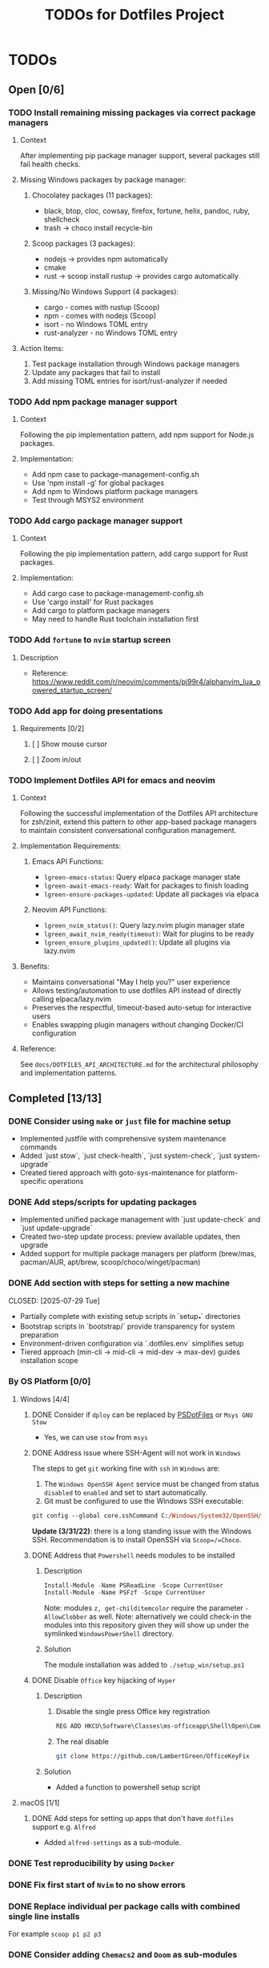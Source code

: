 #+title: TODOs for Dotfiles Project

* TODOs
** Open [0/6]
*** TODO Install remaining missing packages via correct package managers
**** Context
After implementing pip package manager support, several packages still fail health checks.
**** Missing Windows packages by package manager:
***** Chocolatey packages (11 packages): 
- black, btop, cloc, cowsay, firefox, fortune, helix, pandoc, ruby, shellcheck
- trash → choco install recycle-bin
***** Scoop packages (3 packages):
- nodejs → provides npm automatically  
- cmake
- rust → scoop install rustup → provides cargo automatically
***** Missing/No Windows Support (4 packages):
- cargo - comes with rustup (Scoop)
- npm - comes with nodejs (Scoop)
- isort - no Windows TOML entry
- rust-analyzer - no Windows TOML entry
**** Action Items:
1. Test package installation through Windows package managers
2. Update any packages that fail to install
3. Add missing TOML entries for isort/rust-analyzer if needed

*** TODO Add npm package manager support  
**** Context
Following the pip implementation pattern, add npm support for Node.js packages.
**** Implementation:
- Add npm case to package-management-config.sh
- Use 'npm install -g' for global packages
- Add npm to Windows platform package managers
- Test through MSYS2 environment

*** TODO Add cargo package manager support
**** Context  
Following the pip implementation pattern, add cargo support for Rust packages.
**** Implementation:
- Add cargo case to package-management-config.sh  
- Use 'cargo install' for Rust packages
- Add cargo to platform package managers
- May need to handle Rust toolchain installation first

*** TODO Add =fortune= to =nvim= startup screen
**** Description
+ Reference: https://www.reddit.com/r/neovim/comments/pj99r4/alphanvim_lua_powered_startup_screen/

*** TODO Add app for doing presentations
**** Requirements [0/2]
***** [ ] Show mouse cursor
***** [ ] Zoom in/out

*** TODO Implement Dotfiles API for emacs and neovim
**** Context
Following the successful implementation of the Dotfiles API architecture for zsh/zinit, extend this pattern to other app-based package managers to maintain consistent conversational configuration management.
**** Implementation Requirements:
***** Emacs API Functions:
- =lgreen-emacs-status=: Query elpaca package manager state  
- =lgreen-await-emacs-ready=: Wait for packages to finish loading
- =lgreen-ensure-packages-updated=: Update all packages via elpaca
***** Neovim API Functions:
- =lgreen_nvim_status()=: Query lazy.nvim plugin manager state
- =lgreen_await_nvim_ready(timeout)=: Wait for plugins to be ready
- =lgreen_ensure_plugins_updated()=: Update all plugins via lazy.nvim
**** Benefits:
- Maintains conversational "May I help you?" user experience
- Allows testing/automation to use dotfiles API instead of directly calling elpaca/lazy.nvim
- Preserves the respectful, timeout-based auto-setup for interactive users
- Enables swapping plugin managers without changing Docker/CI configuration
**** Reference:
See =docs/DOTFILES_API_ARCHITECTURE.md= for the architectural philosophy and implementation patterns.

** Completed [13/13]
*** DONE Consider using =make= or =just= file for machine setup
CLOSED: [2025-07-29 Tue]
- Implemented justfile with comprehensive system maintenance commands
- Added `just stow`, `just check-health`, `just system-check`, `just system-upgrade`
- Created tiered approach with goto-sys-maintenance for platform-specific operations

*** DONE Add steps/scripts for updating packages  
CLOSED: [2025-07-29 Tue]
- Implemented unified package management with `just update-check` and `just update-upgrade`
- Created two-step update process: preview available updates, then upgrade
- Added support for multiple package managers per platform (brew/mas, pacman/AUR, apt/brew, scoop/choco/winget/pacman)

*** DONE Add section with steps for setting a new machine
CLOSED: [2025-07-29 Tue]  
- Partially complete with existing setup scripts in `setup_*` directories
- Bootstrap scripts in `bootstrap/` provide transparency for system preparation
- Environment-driven configuration via `.dotfiles.env` simplifies setup
- Tiered approach (min-cli → mid-cli → mid-dev → max-dev) guides installation scope
*** By OS Platform [0/0]
**** Windows [4/4]
***** DONE Consider if =dploy= can be replaced by [[https://github.com/ralish/PSDotFiles][PSDotFiles]] or =Msys GNU Stow=
CLOSED: [2023-05-22 Mon 22:27]
+ Yes, we can use =stow= from =msys=
***** DONE Address issue where SSH-Agent will not work in =Windows=
CLOSED: [2023-05-22 Mon 22:32]
The steps to get =git= working fine with =ssh= in =Windows= are:
1. The ~Windows OpenSSH Agent~ service must be changed from status ~disabled~ to ~enabled~ and set to start automatically.
2. Git must be configured to use the Windows SSH executable:
#+begin_src ps
git config --global core.sshCommand C:/Windows/System32/OpenSSH/ssh.exe
#+end_src

*Update (3/31/22)*: there is a long standing issue with the Windows SSH. Recommendation is to install OpenSSH via =Scoop=/=Choco=.
***** DONE Address that =Powershell= needs modules to be installed
CLOSED: [2023-05-22 Mon 22:38]
****** Description
#+begin_src powershell
Install-Module -Name PSReadLine -Scope CurrentUser
Install-Module -Name PSFzf -Scope CurrentUser
#+end_src
Note: modules ~z, get-childitemcolor~ require the parameter ~-AllowClobber~ as well.
Note: alternatively we could check-in the modules into this repository given they will show up under the symlinked =WindowsPowerShell= directory.
****** Solution
The module installation was added to ~./setup_win/setup.ps1~
***** DONE Disable =Office= key hijacking of =Hyper=
CLOSED: [2023-05-22 Mon 23:02]
****** Description
******* Disable the single press Office key registration
#+begin_src bat
REG ADD HKCU\Software\Classes\ms-officeapp\Shell\Open\Command /t REG_SZ /d rundll32
#+end_src

******* The real disable
#+begin_src sh
git clone https://github.com/LambertGreen/OfficeKeyFix
#+end_src
****** Solution
+ Added a function to powershell setup script

**** macOS [1/1]
***** DONE Add steps for setting up apps that don't have =dotfiles= support e.g. =Alfred=
CLOSED: [2023-05-22 Mon 21:05]
+ Added ~alfred-settings~ as a sub-module.
*** DONE Test reproducibility by using =Docker=
CLOSED: [2021-06-02 Wed 16:05]
*** DONE Fix first start of =Nvim= to no show errors
CLOSED: [2021-06-02 Wed 21:33]
*** DONE Replace individual per package calls with combined single line installs
CLOSED: [2022-03-29 Tue 16:52]
For example ~scoop p1 p2 p3~
*** DONE Consider adding =Chemacs2= and =Doom= as sub-modules
CLOSED: [2021-12-14 Tue 20:08]
So that simply doing ~stow emacs~ get things all done, or provide shorter setup blocks.

**** Notes
I have already added =Chemacs2= as a submodule, and it was convenient, so I think we should simply add =Doom= as well. But then what about =Spacemacs=?

*** DONE Add package manager export files for your machines [4/4]
CLOSED: [2021-12-14 Tue 20:08]
   Let's add these as a quick backup of existing installed applications.
**** [X] Add =Brewfile= for MacBook Air
CLOSED: [2021-12-14 Tue 20:08]
**** [X] Add =Brewfile= for MacBook Pro
CLOSED: [2021-12-14 Tue 20:08]
**** [X] Add =Scoop= export file for Windows Gaming rig
CLOSED: [2021-12-14 Tue 20:08]
**** [X] Add =Brewfile= for Ubuntu WSL machine
CLOSED: [2021-12-14 Tue 20:08]
*** DONE Add =Nix= files to the repo
CLOSED: [2022-08-17 Wed 11:32]
*** DONE Update steps to setup =SSH= first so that ~git submodule~ command will work (i.e. use the =sshagent= instead of failing accessing the SSH key)
CLOSED: [2023-05-22 Mon 15:53]
*** DONE Add application install steps/scripts (Decision: no, rather use existing bulk install instructions)
CLOSED: [2023-06-05 Mon 12:19]
**** Description
While we have simplified install and setup for most applications e.g. ~stow nvim && brew install nvim~ some applications require one to register the provider in the package manager e.g. installing a =scoop= bucket or installing a =brew= tap. It is not easy to remember that installing =emacs= on macOS requires: ~brew tap d12frosted/emacs-plus && brew install emacs-plus~
**** Solution Proposals
***** Add install instructions inside this README
***** Add install shell script functions
***** Use the bulk install method, but with editing the file for the specific apps one wants to install
**** Solution
+ We will go with adding instructions in the README since seems like the best place to start. We can always go from there to putting the info into a script function.

*Update*: Silly you!  You wasted time opening the story when a solution was already in place i.e. use the bulk import files for each package manager! So, what if you only want to install a single application: you can still delete all the other entries in the import file!

*Update*: Actually maybe I should instead consider the fact that when I really needed to install a single application the bulk method did not come to mind, and a better README would have an "install emacs" section.  So what it is also in the bulk import file.  Notice that you have a "List of used applications" section... why? It would be better if the list was there from the install instructions.

*Update*: Well, I have gone full circle, and found that the bulk install is a good option after all... *shrug*. There are pros/cons for the options. Considering that more often than not we need to setup dotfiles in monolithic manner and not piecemeal we choose the bulk setup approach.
*** DONE Issue: =Sub-modules= sometimes are not updated and need manual intervention
CLOSED: [2023-07-10 Mon 12:13]
I am not sure what the cause is but the following steps help to pull down latest from within the sub-module directory:
#+begin_src sh
git reset --hard HEAD
git pull
#+end_src

*** DONE Issue: If ~.config~ directory does not exist then first stow of package under ~.config~ will make ~.config~ a symlink
CLOSED: [2023-07-10 Mon 12:27]
**** Description
The issue does not occur if there is an existing ~.config~ directory
**** Solution
+ First ensure an existing ~.config~ directory exists, before running the =stow= command.
+ We need to add information in this document with the setup steps for a new machine.
